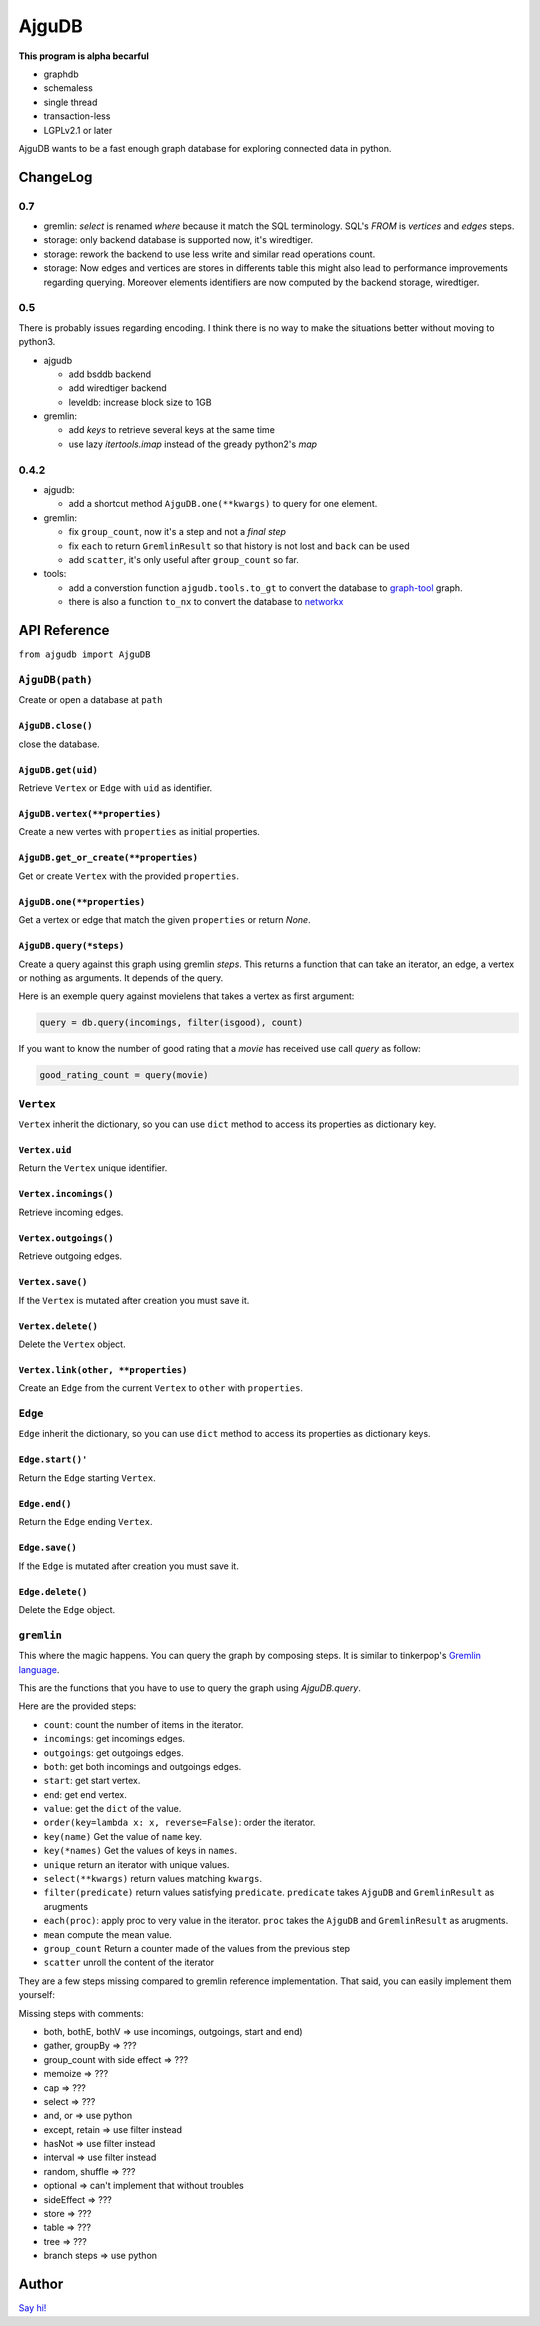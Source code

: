 ========
 AjguDB
========

**This program is alpha becarful**

- graphdb
- schemaless
- single thread
- transaction-less
- LGPLv2.1 or later

AjguDB wants to be a fast enough graph database for exploring connected data in
python.

ChangeLog
=========

0.7
---


- gremlin: `select` is renamed `where` because it match the SQL terminology.
  SQL's `FROM` is `vertices` and `edges` steps.
- storage: only backend database is supported now, it's wiredtiger.
- storage: rework the backend to use less write and similar read operations
  count.
- storage: Now edges and vertices are stores in differents table this might
  also lead to performance improvements regarding querying. Moreover elements
  identifiers are now computed by the backend storage, wiredtiger.


0.5
---

There is probably issues regarding encoding. I think there is no way to make
the situations better without moving to python3.

- ajgudb

  - add bsddb backend
  - add wiredtiger backend
  - leveldb: increase block size to 1GB

- gremlin:

  - add `keys` to retrieve several keys at the same time
  - use lazy `itertools.imap` instead of the gready python2's `map`


0.4.2
-----

- ajgudb:

  - add a shortcut method ``AjguDB.one(**kwargs)`` to query for one element.

- gremlin:

  - fix ``group_count``, now it's a step and not a *final step*
  - fix ``each`` to return ``GremlinResult`` so that history is not lost
    and ``back`` can be used
  - add ``scatter``, it's only useful after ``group_count`` so far.

- tools:

  - add a converstion function ``ajgudb.tools.to_gt`` to convert the database to
    `graph-tool <https://graph-tool.skewed.de/>`_ graph.
  - there is also a function ``to_nx`` to convert the database to
    `networkx <http://networkx.github.io/>`_


API Reference
=============

``from ajgudb import AjguDB``


``AjguDB(path)``
----------------
Create or open a database at ``path``

``AjguDB.close()``
~~~~~~~~~~~~~~~~~~
close the database.

``AjguDB.get(uid)``
~~~~~~~~~~~~~~~~~~~
Retrieve ``Vertex`` or ``Edge`` with ``uid`` as identifier.

``AjguDB.vertex(**properties)``
~~~~~~~~~~~~~~~~~~~~~~~~~~~~~~~
Create a new vertes with ``properties`` as initial properties.

``AjguDB.get_or_create(**properties)``
~~~~~~~~~~~~~~~~~~~~~~~~~~~~~~~~~~~~~~
Get or create ``Vertex`` with the provided ``properties``.

``AjguDB.one(**properties)``
~~~~~~~~~~~~~~~~~~~~~~~~~~~~
Get a vertex or edge that match the given ``properties`` or return `None`.

``AjguDB.query(*steps)``
~~~~~~~~~~~~~~~~~~~~~~~~
Create a query against this graph using gremlin `steps`. This returns a function
that can take an iterator, an edge, a vertex or nothing as arguments. It depends
of the query.

Here is an exemple query against movielens that takes a vertex as first argument:

.. code::

   query = db.query(incomings, filter(isgood), count)

If you want to know the number of good rating that a `movie` has received use
call `query` as follow:

.. code::

   good_rating_count = query(movie)


``Vertex``
----------

``Vertex`` inherit the dictionary, so you can use ``dict`` method to access
its properties as dictionary key.

``Vertex.uid``
~~~~~~~~~~~~~~
Return the ``Vertex`` unique identifier.

``Vertex.incomings()``
~~~~~~~~~~~~~~~~~~~~~~
Retrieve incoming edges.

``Vertex.outgoings()``
~~~~~~~~~~~~~~~~~~~~~~
Retrieve outgoing edges.

``Vertex.save()``
~~~~~~~~~~~~~~~~~
If the ``Vertex`` is mutated after creation you must save it.

``Vertex.delete()``
~~~~~~~~~~~~~~~~~~~
Delete the ``Vertex`` object.

``Vertex.link(other, **properties)``
~~~~~~~~~~~~~~~~~~~~~~~~~~~~~~~~~~~~
Create an ``Edge`` from the current ``Vertex`` to ``other`` with ``properties``.


``Edge``
--------

``Edge`` inherit the dictionary, so you can use ``dict`` method to access
its properties as dictionary keys.

``Edge.start()'``
~~~~~~~~~~~~~~~~~
Return the ``Edge`` starting ``Vertex``.

``Edge.end()``
~~~~~~~~~~~~~~
Return the ``Edge`` ending ``Vertex``.

``Edge.save()``
~~~~~~~~~~~~~~~
If the ``Edge`` is mutated after creation you must save it.

``Edge.delete()``
~~~~~~~~~~~~~~~~~
Delete the ``Edge`` object.


``gremlin``
-----------

This where the magic happens. You can query the graph by composing steps. It is
similar to tinkerpop's `Gremlin language <http://gremlindocs.spmallette.documentup.com>`_.

This are the functions that you have to use to query the graph using
`AjguDB.query`.

Here are the provided steps:

- ``count``: count the number of items in the iterator.
- ``incomings``: get incomings edges.
- ``outgoings``: get outgoings edges.
- ``both``: get both incomings and outgoings edges.
- ``start``: get start vertex.
- ``end``: get end vertex.
- ``value``: get the ``dict`` of the value.
- ``order(key=lambda x: x, reverse=False)``: order the iterator.
- ``key(name)`` Get the value of ``name`` key.
- ``key(*names)`` Get the values of keys in ``names``.
- ``unique`` return an iterator with unique values.
- ``select(**kwargs)`` return values matching ``kwargs``.
- ``filter(predicate)`` return values satisfying ``predicate``.
  ``predicate`` takes ``AjguDB`` and ``GremlinResult`` as arugments
- ``each(proc)``: apply proc to very value in the iterator.
  ``proc`` takes the ``AjguDB`` and ``GremlinResult`` as arugments.
- ``mean`` compute the mean value.
- ``group_count`` Return a counter made of the values from the previous step
- ``scatter`` unroll the content of the iterator

They are a few steps missing compared to gremlin reference implementation.
That said, you can easily implement them yourself:

Missing steps with comments:

- both, bothE, bothV => use incomings, outgoings, start and end)
- gather, groupBy => ???
- group_count with side effect => ???
- memoize => ???
- cap => ???
- select => ???
- and, or => use python
- except, retain => use filter instead
- hasNot => use filter instead
- interval => use filter instead
- random, shuffle => ???
- optional => can't implement that without troubles
- sideEffect => ???
- store => ???
- table => ???
- tree => ???
- branch steps => use python


Author
======

`Say hi! <amirouche@hypermove.net>`_
